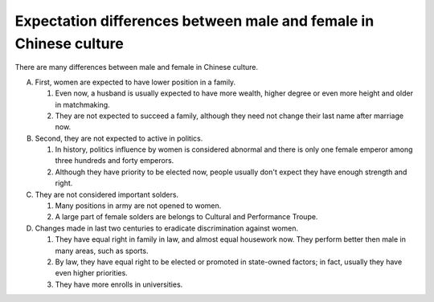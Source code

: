 .. meta::
   :description: There are many differences between male and female in Chinese culture.

Expectation differences between male and female in Chinese culture
==================================================================

.. post:: 26 Jan, 2005
   :tags: culture, gender, China
   :category: English Writing Practice
   :author: me
   :nocomments:

There are many differences between male and female in Chinese culture.

A. First, women are expected to have lower position in a family.

   #. Even now, a husband is usually expected to have more wealth, higher degree or even more height and older in matchmaking.
   #. They are not expected to succeed a family, although they need not change their last name after marriage now.

#. Second, they are not expected to active in politics.

   #. In history, politics influence by women is considered abnormal and there is only one female emperor among three hundreds and forty emperors.
   #. Although they have priority to be elected now, people usually don't expect they have enough strength and right.

#. They are not considered important solders.

   #. Many positions in army are not opened to women.
   #. A large part of female solders are belongs to Cultural and Performance Troupe.

#. Changes made in last two centuries to eradicate discrimination against women.

   #. They have equal right in family in law, and almost equal housework now.  They perform better then male in many areas, such as sports.
   #. By law, they have equal right to be elected or promoted in state-owned factors; in fact, usually they have even higher priorities. 
   #. They have more enrolls in universities.
